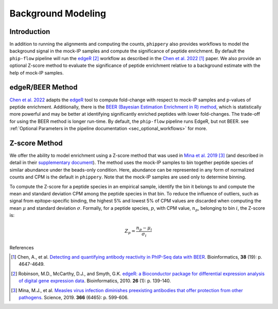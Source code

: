 

.. _sec_background_modeling:

===================
Background Modeling
===================

Introduction
------------

In addition to running the alignments and computing the counts, ``phippery`` also provides workflows 
to model the background signal in the mock-IP samples and compute the significance of peptide enrichment.
By default the ``phip-flow`` pipeline will run the
`edgeR <https://doi.org/10.1093%2Fbioinformatics%2Fbtp616>`_ [#edgeR2010]_ workflow as described in the 
`Chen et al. 2022 <https://doi.org/10.1093/bioinformatics/btac555>`_ [#ChenBEER]_ paper.
We also provide an optional Z-score method to evaluate the significance of peptide enrichment relative to a background estimate with the help of mock-IP samples.

edgeR/BEER Method
-----------------
`Chen et al. 2022 <https://doi.org/10.1093/bioinformatics/btac555>`_ adapts the `edgeR <https://doi.org/10.1093%2Fbioinformatics%2Fbtp616>`_ tool to compute
fold-change with respect to mock-IP samples and p-values of peptide enrichment. Additionally, there is the 
`BEER (Bayesian Estimation Enrichment in R) method <https://bioconductor.org/packages/release/bioc/vignettes/beer/inst/doc/beer.html#beer-bayesian-estimation-enrichment-in-r>`_,
which is statistically more powerful and may be better at identifying significantly enriched peptides with lower fold-changes. The trade-off for using the BEER
method is longer run-time.
By default, the ``phip-flow`` pipeline runs EdgeR, but not BEER. 
see :ref:`Optional Parameters in the pipeline documentation <sec_optional_workflows>` for more. 

Z-score Method
--------------

We offer the ability to model enrichment using a Z-score method that was used in `Mina et al. 2019 <https://www.science.org/doi/10.1126/science.aay6485>`_ [#MinaMeasles]_ (and described in detail in their
`supplementary document <https://www.science.org/action/downloadSupplement?doi=10.1126%2Fscience.aay6485&file=aay6485_mina_sm.pdf>`_). The method uses the mock-IP
samples to bin together peptide species of similar abundance under the beads-only condition. Here, abundance can be represented in any form of normalized counts and
CPM is the default in ``phippery``. Note that the mock-IP samples are used only to determine binning.

To compute the Z-score for a peptide species in an empirical sample, identify the bin it belongs to and compute the mean and standard deviation CPM among the peptide
species in that bin. To reduce the influence of outliers, such as signal from epitope-specific binding, the highest 5% and lowest 5% of CPM values are discarded when
computing the mean :math:`\mu` and standard deviation :math:`\sigma`. Formally, for a peptide species, :math:`p`, with CPM value, :math:`n_p`, belonging to bin :math:`i`,
the Z-score is:

.. math::
	Z_p = \frac{n_p - \mu_i}{\sigma_i}

References

.. [#ChenBEER] Chen, A., et al. `Detecting and quantifying antibody reactivity in PhIP-Seq data with BEER <https://doi.org/10.1093/bioinformatics/btac555>`_.
               Bioinformatics, **38** (19): p. 4647-4649.

.. [#edgeR2010] Robinson, M.D., McCarthy, D.J., and Smyth, G.K.
                `edgeR: a Bioconductor package for differential expression analysis of digital gene expression data <https://doi.org/10.1093%2Fbioinformatics%2Fbtp616>`_.
                Bioinformatics, 2010. **26** (1): p. 139-140.  

.. [#MinaMeasles] Mina, M.J., et al. `Measles virus infection diminishes preexisting antibodies that offer protection from other pathogens <https://www.science.org/doi/10.1126/science.aay6485>`_.
                  Science, 2019. **366** (6465): p. 599-606.

